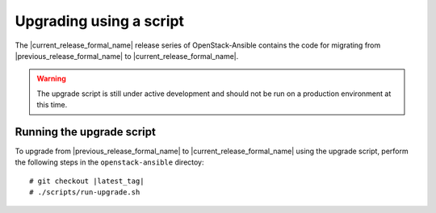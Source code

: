 .. _script-upgrade:

========================
Upgrading using a script
========================

The |current_release_formal_name| release series of OpenStack-Ansible contains
the code for migrating from |previous_release_formal_name| to
|current_release_formal_name|.

.. warning::

   The upgrade script is still under active development and should not be run
   on a production environment at this time.

Running the upgrade script
~~~~~~~~~~~~~~~~~~~~~~~~~~

To upgrade from |previous_release_formal_name| to
|current_release_formal_name| using the upgrade script,
perform the following steps in the ``openstack-ansible``
directoy:

.. parsed-literal::

   # git checkout |latest_tag|
   # ./scripts/run-upgrade.sh

